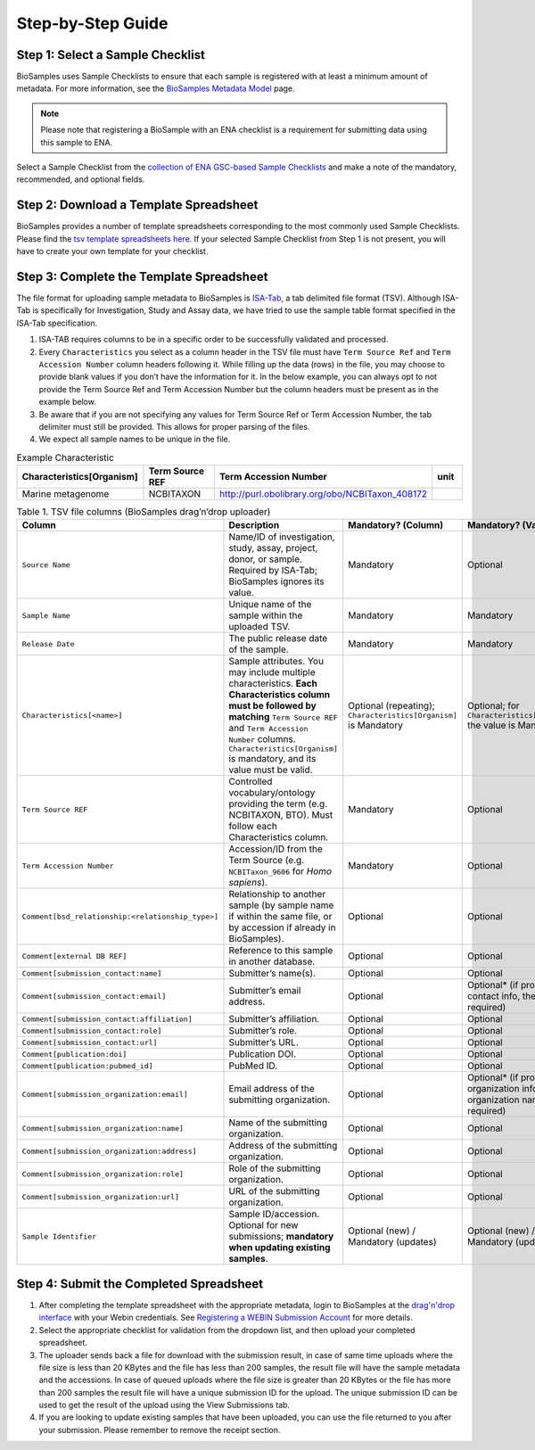 Step-by-Step Guide
=======================================================

Step 1: Select a Sample Checklist
---------------------------------
BioSamples uses Sample Checklists to ensure that each sample is registered with at least a minimum amount of metadata. For more information, see the `BioSamples Metadata Model <../metadata-model.html>`_ page.

.. note:: Please note that registering a BioSample with an ENA checklist is a requirement for submitting data using this sample to ENA.

Select a Sample Checklist from the `collection of ENA GSC-based Sample Checklists <https://www.ebi.ac.uk/ena/browser/checklists>`_ and make a note of the mandatory, recommended, and optional fields.


Step 2: Download a Template Spreadsheet
---------------------------------------
BioSamples provides a number of template spreadsheets corresponding to the most commonly used Sample Checklists. Please find the `tsv template spreadsheets here. <https://github.com/EBIBioSamples/read_docs/tree/main/docs/submit/templates>`_
If your selected Sample Checklist from Step 1 is not present, you will have to create your own template for your checklist.


Step 3: Complete the Template Spreadsheet
-----------------------------------------
The file format for uploading sample metadata to BioSamples is `ISA-Tab <https://isa-specs.readthedocs.io/en/latest/isatab.html>`_, a tab delimited file format (TSV).
Although ISA-Tab is specifically for Investigation, Study and Assay data, we have tried to use the sample table format specified in the ISA-Tab specification.

1. ISA-TAB requires columns to be in a specific order to be successfully validated and processed.
2. Every ``Characteristics`` you select as a column header in the TSV file must have ``Term Source Ref`` and ``Term Accession Number`` column headers following it. While filling up the data (rows) in the file, you may choose to provide blank values if you don’t have the information for it. In the below example, you can always opt to not provide the Term Source Ref and Term Accession Number but the column headers must be present as in the example below.
3. Be aware that if you are not specifying any values for Term Source Ref or Term Accession Number, the tab delimiter must still be provided. This allows for proper parsing of the files.
4. We expect all sample names to be unique in the file.

.. list-table:: Example Characteristic
   :header-rows: 1
   :widths: 23 23 23 9

   * - **Characteristics[Organism]**
     - **Term Source REF**
     - **Term Accession Number**
     - **unit**
   * - Marine metagenome
     - NCBITAXON
     - http://purl.obolibrary.org/obo/NCBITaxon_408172
     -

.. list-table:: Table 1. TSV file columns (BioSamples drag’n’drop uploader)
   :header-rows: 1
   :widths: 22 46 16 16

   * - **Column**
     - **Description**
     - **Mandatory? (Column)**
     - **Mandatory? (Value)**
   * - ``Source Name``
     - Name/ID of investigation, study, assay, project, donor, or sample. Required by ISA-Tab; BioSamples ignores its value.
     - Mandatory
     - Optional
   * - ``Sample Name``
     - Unique name of the sample within the uploaded TSV.
     - Mandatory
     - Mandatory
   * - ``Release Date``
     - The public release date of the sample.
     - Mandatory
     - Mandatory
   * - ``Characteristics[<name>]``
     - Sample attributes. You may include multiple characteristics. **Each Characteristics column must be followed by matching** ``Term Source REF`` and ``Term Accession Number`` columns. ``Characteristics[Organism]`` is mandatory, and its value must be valid.
     - Optional (repeating); ``Characteristics[Organism]`` is Mandatory
     - Optional; for ``Characteristics[Organism]`` the value is Mandatory
   * - ``Term Source REF``
     - Controlled vocabulary/ontology providing the term (e.g. NCBITAXON, BTO). Must follow each Characteristics column.
     - Mandatory
     - Optional
   * - ``Term Accession Number``
     - Accession/ID from the Term Source (e.g. ``NCBITaxon_9606`` for *Homo sapiens*).
     - Mandatory
     - Optional
   * - ``Comment[bsd_relationship:<relationship_type>]``
     - Relationship to another sample (by sample name if within the same file, or by accession if already in BioSamples).
     - Optional
     - Optional
   * - ``Comment[external DB REF]``
     - Reference to this sample in another database.
     - Optional
     - Optional
   * - ``Comment[submission_contact:name]``
     - Submitter’s name(s).
     - Optional
     - Optional
   * - ``Comment[submission_contact:email]``
     - Submitter’s email address.
     - Optional
     - Optional* (if providing contact info, the email is required)
   * - ``Comment[submission_contact:affiliation]``
     - Submitter’s affiliation.
     - Optional
     - Optional
   * - ``Comment[submission_contact:role]``
     - Submitter’s role.
     - Optional
     - Optional
   * - ``Comment[submission_contact:url]``
     - Submitter’s URL.
     - Optional
     - Optional
   * - ``Comment[publication:doi]``
     - Publication DOI.
     - Optional
     - Optional
   * - ``Comment[publication:pubmed_id]``
     - PubMed ID.
     - Optional
     - Optional
   * - ``Comment[submission_organization:email]``
     - Email address of the submitting organization.
     - Optional
     - Optional* (if providing organization info, the organization name is required)
   * - ``Comment[submission_organization:name]``
     - Name of the submitting organization.
     - Optional
     - Optional
   * - ``Comment[submission_organization:address]``
     - Address of the submitting organization.
     - Optional
     - Optional
   * - ``Comment[submission_organization:role]``
     - Role of the submitting organization.
     - Optional
     - Optional
   * - ``Comment[submission_organization:url]``
     - URL of the submitting organization.
     - Optional
     - Optional
   * - ``Sample Identifier``
     - Sample ID/accession. Optional for new submissions; **mandatory when updating existing samples**.
     - Optional (new) / Mandatory (updates)
     - Optional (new) / Mandatory (updates)



Step 4: Submit the Completed Spreadsheet
-----------------------------------------

1. After completing the template spreadsheet with the appropriate metadata, login to BioSamples at the `drag'n'drop interface <https://www.ebi.ac.uk/biosamples/uploadLogin>`_ with your Webin credentials. See `Registering a WEBIN Submission Account <..\general-guide\registration.html>`_ for more details.
2. Select the appropriate checklist for validation from the dropdown list, and then upload your completed spreadsheet.
3. The uploader sends back a file for download with the submission result, in case of same time uploads where the file size is less than 20 KBytes and the file has less than 200 samples, the result file will have the sample metadata and the accessions. In case of queued uploads where the file size is greater than 20 KBytes or the file has more than 200 samples the result file will have a unique submission ID for the upload. The unique submission ID can be used to get the result of the upload using the View Submissions tab.
4. If you are looking to update existing samples that have been uploaded, you can use the file returned to you after your submission. Please remember to remove the receipt section.